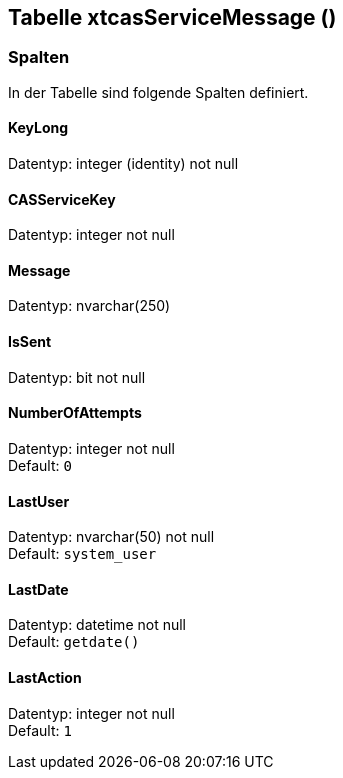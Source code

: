 

== Tabelle xtcasServiceMessage ()


=== Spalten

In der Tabelle sind folgende Spalten definiert.

==== KeyLong

Datentyp: integer (identity) not null +

// tag::column.KeyLong[]

// end::column.KeyLong[]


==== CASServiceKey

Datentyp: integer not null +

// tag::column.CASServiceKey[]

// end::column.CASServiceKey[]


==== Message

Datentyp: nvarchar(250) +

// tag::column.Message[]

// end::column.Message[]


==== IsSent

Datentyp: bit not null +

// tag::column.IsSent[]

// end::column.IsSent[]


==== NumberOfAttempts

Datentyp: integer not null +
Default: `0` +

// tag::column.NumberOfAttempts[]

// end::column.NumberOfAttempts[]


==== LastUser

Datentyp: nvarchar(50) not null +
Default: `system_user` +

// tag::column.LastUser[]

// end::column.LastUser[]


==== LastDate

Datentyp: datetime not null +
Default: `getdate()` +

// tag::column.LastDate[]

// end::column.LastDate[]


==== LastAction

Datentyp: integer not null +
Default: `1` +

// tag::column.LastAction[]

// end::column.LastAction[]
